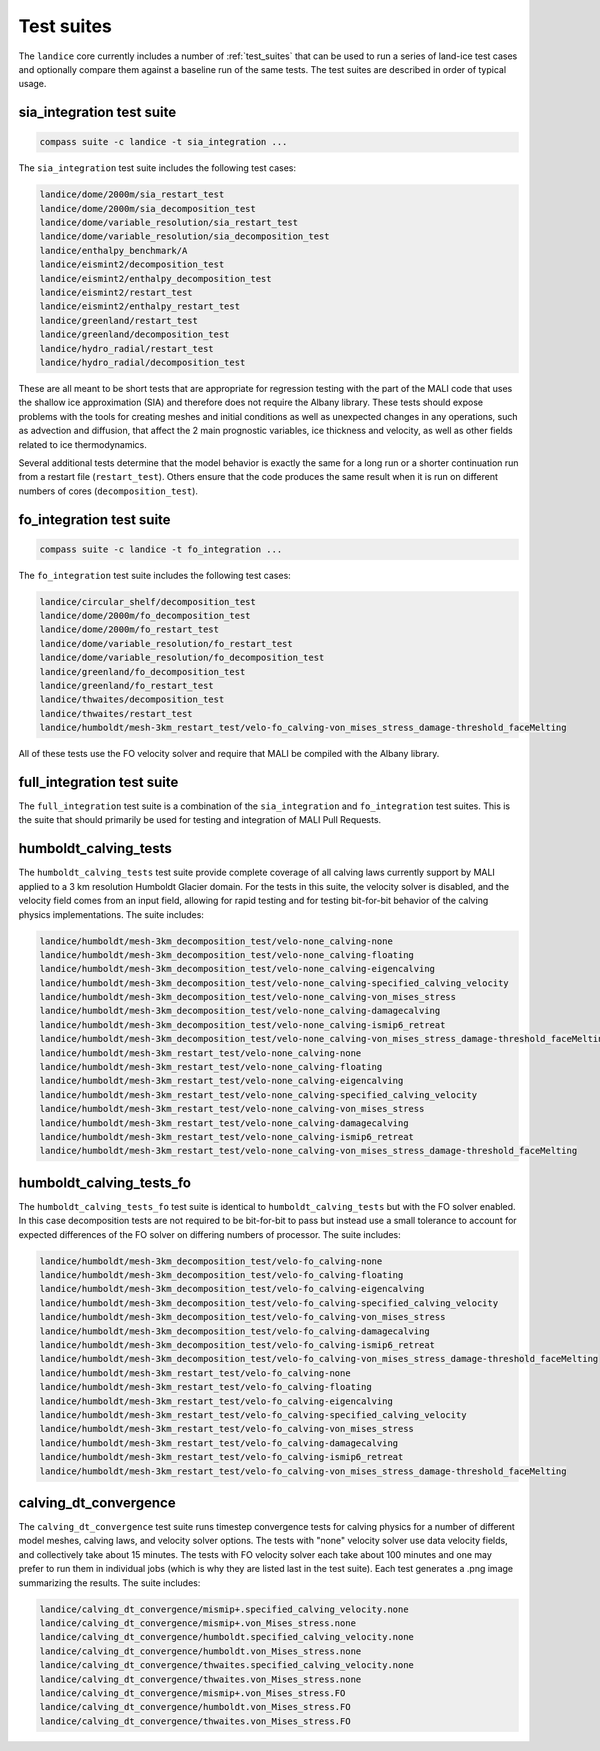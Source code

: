 .. _landice_suites:

Test suites
===========

The ``landice`` core currently includes a number of
:ref:`test_suites` that can be used
to run a series of land-ice test cases and optionally compare them against a
baseline run of the same tests.  The test suites are described in order of
typical usage.

.. _landice_suite_sia_integration:

sia_integration test suite
--------------------------

.. code-block:: bash

    compass suite -c landice -t sia_integration ...

The ``sia_integration`` test suite includes the following test cases:

.. code-block:: none

    landice/dome/2000m/sia_restart_test
    landice/dome/2000m/sia_decomposition_test
    landice/dome/variable_resolution/sia_restart_test
    landice/dome/variable_resolution/sia_decomposition_test
    landice/enthalpy_benchmark/A
    landice/eismint2/decomposition_test
    landice/eismint2/enthalpy_decomposition_test
    landice/eismint2/restart_test
    landice/eismint2/enthalpy_restart_test
    landice/greenland/restart_test
    landice/greenland/decomposition_test
    landice/hydro_radial/restart_test
    landice/hydro_radial/decomposition_test

These are all meant to be short tests that are appropriate for regression
testing with the part of the MALI code that uses the shallow ice approximation
(SIA) and therefore does not require the Albany library.  
These tests should expose problems with the tools for creating
meshes and initial conditions as well as unexpected changes in any operations,
such as advection and diffusion, that affect the 2 main prognostic variables,
ice thickness and velocity, as well as other fields related to ice
thermodynamics.

Several additional tests determine that the model behavior is exactly the same
for a long run or a shorter continuation run from a restart file
(``restart_test``). Others ensure that the code produces the same result when
it is run on different numbers of cores (``decomposition_test``).

.. _landice_suite_fo_integration:

fo_integration test suite
-------------------------

.. code-block:: bash

    compass suite -c landice -t fo_integration ...

The ``fo_integration`` test suite includes the following test cases:

.. code-block:: none

    landice/circular_shelf/decomposition_test
    landice/dome/2000m/fo_decomposition_test
    landice/dome/2000m/fo_restart_test
    landice/dome/variable_resolution/fo_restart_test
    landice/dome/variable_resolution/fo_decomposition_test
    landice/greenland/fo_decomposition_test
    landice/greenland/fo_restart_test
    landice/thwaites/decomposition_test
    landice/thwaites/restart_test
    landice/humboldt/mesh-3km_restart_test/velo-fo_calving-von_mises_stress_damage-threshold_faceMelting

All of these tests use the FO velocity solver and require that MALI be compiled
with the Albany library.

.. _landice_suite_full_integration:

full_integration test suite
---------------------------

The ``full_integration`` test suite is a combination of the ``sia_integration``
and ``fo_integration`` test suites.  This is the suite that should primarily
be used for testing and integration of MALI Pull Requests.

.. _landice_suite_humboldt_calving_tests:

humboldt_calving_tests
----------------------

The ``humboldt_calving_tests`` test suite provide complete coverage of all
calving laws currently support by MALI applied to a 3 km resolution
Humboldt Glacier domain.
For the tests in this suite, the velocity solver is disabled, and the velocity
field comes from an input field, allowing for rapid testing and for testing
bit-for-bit behavior of the calving physics implementations.  
The suite includes:

.. code-block:: none

    landice/humboldt/mesh-3km_decomposition_test/velo-none_calving-none
    landice/humboldt/mesh-3km_decomposition_test/velo-none_calving-floating
    landice/humboldt/mesh-3km_decomposition_test/velo-none_calving-eigencalving
    landice/humboldt/mesh-3km_decomposition_test/velo-none_calving-specified_calving_velocity
    landice/humboldt/mesh-3km_decomposition_test/velo-none_calving-von_mises_stress
    landice/humboldt/mesh-3km_decomposition_test/velo-none_calving-damagecalving
    landice/humboldt/mesh-3km_decomposition_test/velo-none_calving-ismip6_retreat
    landice/humboldt/mesh-3km_decomposition_test/velo-none_calving-von_mises_stress_damage-threshold_faceMelting
    landice/humboldt/mesh-3km_restart_test/velo-none_calving-none
    landice/humboldt/mesh-3km_restart_test/velo-none_calving-floating
    landice/humboldt/mesh-3km_restart_test/velo-none_calving-eigencalving
    landice/humboldt/mesh-3km_restart_test/velo-none_calving-specified_calving_velocity
    landice/humboldt/mesh-3km_restart_test/velo-none_calving-von_mises_stress
    landice/humboldt/mesh-3km_restart_test/velo-none_calving-damagecalving
    landice/humboldt/mesh-3km_restart_test/velo-none_calving-ismip6_retreat
    landice/humboldt/mesh-3km_restart_test/velo-none_calving-von_mises_stress_damage-threshold_faceMelting

.. _landice_suite_humboldt_calving_tests_fo:

humboldt_calving_tests_fo
-------------------------

The ``humboldt_calving_tests_fo`` test suite is identical to
``humboldt_calving_tests`` but with the FO solver enabled.
In this case decomposition tests are not required to be bit-for-bit to pass but
instead use a small tolerance to account for expected differences of the FO
solver on differing numbers of processor.
The suite includes:

.. code-block:: none

    landice/humboldt/mesh-3km_decomposition_test/velo-fo_calving-none
    landice/humboldt/mesh-3km_decomposition_test/velo-fo_calving-floating
    landice/humboldt/mesh-3km_decomposition_test/velo-fo_calving-eigencalving
    landice/humboldt/mesh-3km_decomposition_test/velo-fo_calving-specified_calving_velocity
    landice/humboldt/mesh-3km_decomposition_test/velo-fo_calving-von_mises_stress
    landice/humboldt/mesh-3km_decomposition_test/velo-fo_calving-damagecalving
    landice/humboldt/mesh-3km_decomposition_test/velo-fo_calving-ismip6_retreat
    landice/humboldt/mesh-3km_decomposition_test/velo-fo_calving-von_mises_stress_damage-threshold_faceMelting
    landice/humboldt/mesh-3km_restart_test/velo-fo_calving-none
    landice/humboldt/mesh-3km_restart_test/velo-fo_calving-floating
    landice/humboldt/mesh-3km_restart_test/velo-fo_calving-eigencalving
    landice/humboldt/mesh-3km_restart_test/velo-fo_calving-specified_calving_velocity
    landice/humboldt/mesh-3km_restart_test/velo-fo_calving-von_mises_stress
    landice/humboldt/mesh-3km_restart_test/velo-fo_calving-damagecalving
    landice/humboldt/mesh-3km_restart_test/velo-fo_calving-ismip6_retreat
    landice/humboldt/mesh-3km_restart_test/velo-fo_calving-von_mises_stress_damage-threshold_faceMelting

.. _calving_dt_convergence.txt:

calving_dt_convergence
----------------------

The ``calving_dt_convergence`` test suite runs timestep convergence tests for
calving physics for a number of different model meshes, calving laws, and
velocity solver options.  The tests with "none" velocity solver use data
velocity fields, and collectively take about 15 minutes.  The tests with FO
velocity solver each take about 100 minutes and one may prefer to run them in
individual jobs (which is why they are listed last in the test suite).
Each test generates a .png image summarizing the results.
The suite includes:

.. code-block:: none

    landice/calving_dt_convergence/mismip+.specified_calving_velocity.none
    landice/calving_dt_convergence/mismip+.von_Mises_stress.none
    landice/calving_dt_convergence/humboldt.specified_calving_velocity.none
    landice/calving_dt_convergence/humboldt.von_Mises_stress.none
    landice/calving_dt_convergence/thwaites.specified_calving_velocity.none
    landice/calving_dt_convergence/thwaites.von_Mises_stress.none
    landice/calving_dt_convergence/mismip+.von_Mises_stress.FO
    landice/calving_dt_convergence/humboldt.von_Mises_stress.FO
    landice/calving_dt_convergence/thwaites.von_Mises_stress.FO
